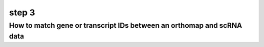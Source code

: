 .. _geneset_overlap:

step 3
======

How to match gene or transcript IDs between an orthomap and scRNA data
----------------------------------------------------------------------